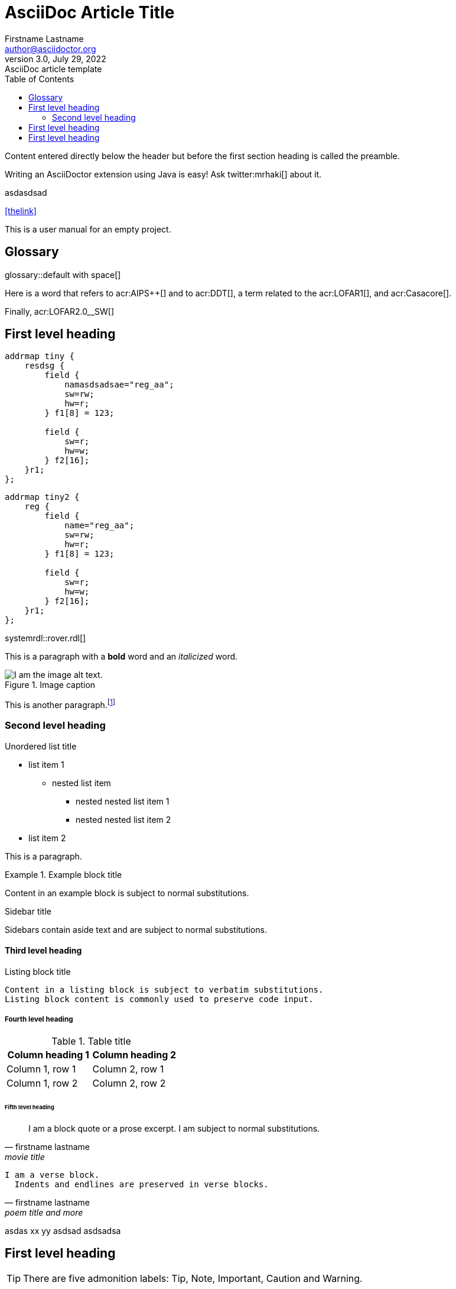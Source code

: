 = AsciiDoc Article Title
Firstname Lastname <author@asciidoctor.org>
3.0, July 29, 2022: AsciiDoc article template
:toc:
:icons: font
:url-quickref: https://docs.asciidoctor.org/asciidoc/latest/syntax-quick-reference/

Content entered directly below the header but before the first section heading is called the preamble.

Writing an AsciiDoctor extension using Java is easy! Ask twitter:mrhaki[] about it.




asdasdsad

<<thelink>>

This is a user manual for an empty project.




== Glossary


glossary::default with space[]


Here is a word that refers to acr:AIPS++[] and to acr:DDT[], a term related to the acr:LOFAR1[], and acr:Casacore[].


Finally, acr:LOFAR2.0__SW[]




== First level heading

[systemrdl,regmapname=signal]
-----
addrmap tiny {
    resdsg {
        field {
 	    namasdsadsae="reg_aa";
            sw=rw;
            hw=r;
        } f1[8] = 123;

        field {
            sw=r;
            hw=w;
        } f2[16];
    }r1;
};
-----


[systemrdl]
-----
addrmap tiny2 {
    reg {
        field {
 	    name="reg_aa";
            sw=rw;
            hw=r;
        } f1[8] = 123;

        field {
            sw=r;
            hw=w;
        } f2[16];
    }r1;
};
-----



systemrdl::rover.rdl[]

This is a paragraph with a *bold* word and an _italicized_ word.

.Image caption
image::image-file-name.png[I am the image alt text.]

This is another paragraph.footnote:[I am footnote text and will be displayed at the bottom of the article.]

=== Second level heading

.Unordered list title
* list item 1
** nested list item
*** nested nested list item 1
*** nested nested list item 2
* list item 2

This is a paragraph.

.Example block title
====
Content in an example block is subject to normal substitutions.
====

.Sidebar title
****
Sidebars contain aside text and are subject to normal substitutions.
****

==== Third level heading

[#id-for-listing-block]
.Listing block title
----
Content in a listing block is subject to verbatim substitutions.
Listing block content is commonly used to preserve code input.
----

===== Fourth level heading

.Table title
|===
|Column heading 1 |Column heading 2

|Column 1, row 1
|Column 2, row 1

|Column 1, row 2
|Column 2, row 2
|===

====== Fifth level heading

[quote, firstname lastname, movie title]
____
I am a block quote or a prose excerpt.
I am subject to normal substitutions.
____

[verse, firstname lastname, poem title and more]
____
I am a verse block.
  Indents and endlines are preserved in verse blocks.
____


asdas xx [[thelink]] yy asdsad asdsadsa

== First level heading

TIP: There are five admonition labels: Tip, Note, Important, Caution and Warning.

// I am a comment and won't be rendered.

. ordered list item
.. nested ordered list item
. ordered list item

The text at the end of this sentence is cross referenced to <<_third_level_heading,the third level heading>>

== First level heading

This is a link to the https://docs.asciidoctor.org/home/[Asciidoctor documentation].
This is an attribute reference {url-quickref}[that links this text to the AsciiDoc Syntax Quick Reference].
